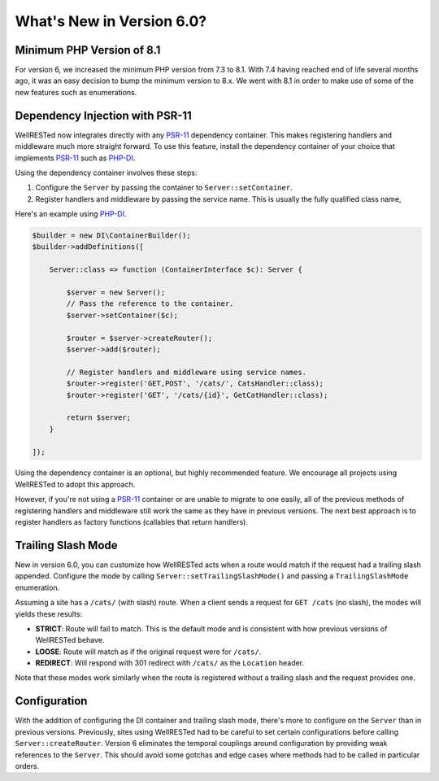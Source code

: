 What's New in Version 6.0?
==========================

Minimum PHP Version of 8.1
--------------------------

For version 6, we increased the minimum PHP version from 7.3 to 8.1. With 7.4 having reached end of life several months ago, it was an easy decision to bump the minimum version to 8.x. We went with 8.1 in order to make use of some of the new features such as enumerations.

Dependency Injection with PSR-11
--------------------------------

WellRESTed now integrates directly with any PSR-11_ dependency container. This makes registering handlers and middleware much more straight forward. To use this feature, install the dependency container of your choice that implements PSR-11_ such as PHP-DI_.

Using the dependency container involves these steps:

#. Configure the ``Server`` by passing the container to ``Server::setContainer``.
#. Register handlers and middleware by passing the service name. This is usually the fully qualified class name,

Here's an example using PHP-DI_.

.. code-block:: php

    $builder = new DI\ContainerBuilder();
    $builder->addDefinitions([

        Server::class => function (ContainerInterface $c): Server {

            $server = new Server();
            // Pass the reference to the container.
            $server->setContainer($c);

            $router = $server->createRouter();
            $server->add($router);

            // Register handlers and middleware using service names.
            $router->register('GET,POST', '/cats/', CatsHandler::class);
            $router->register('GET', '/cats/{id}', GetCatHandler::class);

            return $server;
        }

    ]);

Using the dependency container is an optional, but highly recommended feature. We encourage all projects using WellRESTed to adopt this approach.

However, if you're not using a PSR-11_ container or are unable to migrate to one easily, all of the previous methods of registering handlers and middleware still work the same as they have in previous versions. The next best approach is to register handlers as factory functions (callables that return handlers).

Trailing Slash Mode
-------------------

New in version 6.0, you can customize how WellRESTed acts when a route would match if the request had a trailing slash appended. Configure the mode by calling ``Server::setTrailingSlashMode()`` and passing a ``TrailingSlashMode`` enumeration.

Assuming a site has a ``/cats/`` (with slash) route. When a client sends a request for ``GET /cats`` (no slash), the modes will yields these results:

* **STRICT**: Route will fail to match. This is the default mode and is consistent with how previous versions of WellRESTed behave.
* **LOOSE**: Route will match as if the original request were for ``/cats/``.
* **REDIRECT**: Will respond with 301 redirect with ``/cats/`` as the ``Location`` header.

Note that these modes work similarly when the route is registered without a trailing slash and the request provides one.

Configuration
-------------

With the addition of configuring the DI container and trailing slash mode, there's more to configure on the ``Server`` than in previous versions. Previously, sites using WellRESTed had to be careful to set certain configurations before calling ``Server::createRouter``. Version 6 eliminates the temporal couplings around configuration by providing weak references to the ``Server``. This should avoid some gotchas and edge cases where methods had to be called in particular orders.

.. _PSR-11: https://www.php-fig.org/psr/psr-11/
.. _PHP-DI: https://php-di.org/
